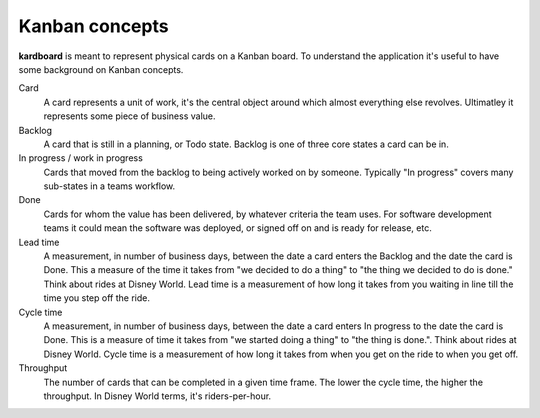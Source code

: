 Kanban concepts
================

**kardboard** is meant to represent physical cards on a Kanban board. To understand the application it's useful to have some background on Kanban concepts.

Card
    A card represents a unit of work, it's the central object around which almost everything else revolves. Ultimatley it represents some piece of business value.

Backlog
    A card that is still in a planning, or Todo state. Backlog is one of three core states a card can be in.

In progress / work in progress
    Cards that moved from the backlog to being actively worked on by someone. Typically "In progress" covers many sub-states in a teams workflow.

Done
    Cards for whom the value has been delivered, by whatever criteria the team uses. For software development teams it could mean the software was deployed, or signed off on and is ready for release, etc.

Lead time
    A measurement, in number of business days, between the date a card enters the Backlog and the date the card is Done. This a measure of the time it takes from "we decided to do a thing" to "the thing we decided to do is done." Think about rides at Disney World. Lead time is a measurement of how long it takes from you waiting in line till the time you step off the ride.

Cycle time
    A measurement, in number of business days, between the date a card enters In progress to the date the card is Done. This is a measure of time it takes from "we started doing a thing" to "the thing is done.". Think about rides at Disney World. Cycle time is a measurement of how long it takes from when you get on the ride to when you get off.

Throughput
    The number of cards that can be completed in a given time frame. The lower the cycle time, the higher the throughput. In Disney World terms, it's riders-per-hour.